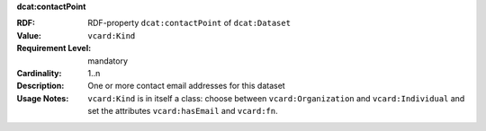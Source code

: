 .. _dataset-contacts:

.. container:: dcat-attribute

   **dcat:contactPoint**

   :RDF: RDF-property ``dcat:contactPoint`` of ``dcat:Dataset``
   :Value: ``vcard:Kind``
   :Requirement Level: mandatory
   :Cardinality: 1..n
   :Description: One or more contact email addresses for this dataset
   :Usage Notes: ``vcard:Kind`` is in itself a class: choose between
                 ``vcard:Organization`` and ``vcard:Individual`` and
                 set the attributes ``vcard:hasEmail`` and ``vcard:fn``.
